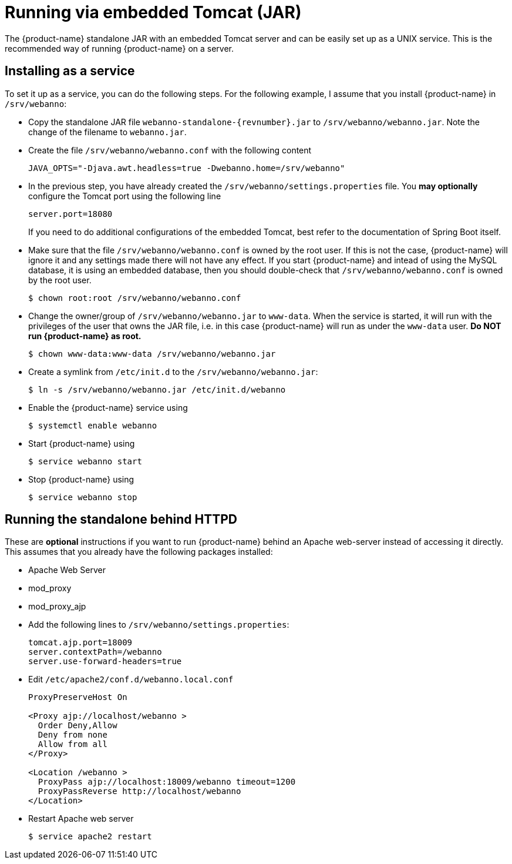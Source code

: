 // Copyright 2015
// Ubiquitous Knowledge Processing (UKP) Lab and FG Language Technology
// Technische Universität Darmstadt
// 
// Licensed under the Apache License, Version 2.0 (the "License");
// you may not use this file except in compliance with the License.
// You may obtain a copy of the License at
// 
// http://www.apache.org/licenses/LICENSE-2.0
// 
// Unless required by applicable law or agreed to in writing, software
// distributed under the License is distributed on an "AS IS" BASIS,
// WITHOUT WARRANTIES OR CONDITIONS OF ANY KIND, either express or implied.
// See the License for the specific language governing permissions and
// limitations under the License.

= Running via embedded Tomcat (JAR)

The {product-name} standalone JAR with an embedded Tomcat server and can be easily set up as a 
UNIX service. This is the recommended way of running {product-name} on a server.

== Installing as a service

To set it up as a service, you can do the following steps. For the following
example, I assume that you install {product-name} in `/srv/webanno`:

* Copy the standalone JAR file `webanno-standalone-{revnumber}.jar` to `/srv/webanno/webanno.jar`.
   Note the change of the filename to `webanno.jar`.
* Create the file `/srv/webanno/webanno.conf` with the following content
+
[source,text]
----
JAVA_OPTS="-Djava.awt.headless=true -Dwebanno.home=/srv/webanno"
----
+
* In the previous step, you have already created the `/srv/webanno/settings.properties` file. 
  You *may optionally* configure the Tomcat port using the following line
+
[source,text]
----
server.port=18080
----
+
If you need to do additional configurations of the embedded Tomcat, best refer to the 
documentation of Spring Boot itself.
+
* Make sure that the file `/srv/webanno/webanno.conf` is owned by the root user. If this is
  not the case, {product-name} will ignore it and any settings made there will not have any effect. If
  you start {product-name} and intead of using the MySQL database, it is using an embedded database,
  then you should double-check that `/srv/webanno/webanno.conf` is owned by the root user.
+
[source,bash]
----
$ chown root:root /srv/webanno/webanno.conf
----
+
* Change the owner/group of `/srv/webanno/webanno.jar` to `www-data`. When the service is started,
  it will run with the privileges of the user that owns the JAR file, i.e. in this case {product-name}
  will run as under the `www-data` user. **Do NOT run {product-name} as root.**
+
[source,bash]
----
$ chown www-data:www-data /srv/webanno/webanno.jar
----
+
* Create a symlink from `/etc/init.d` to the `/srv/webanno/webanno.jar`:
+
[source,bash]
----
$ ln -s /srv/webanno/webanno.jar /etc/init.d/webanno
----
+
* Enable the {product-name} service using
+
[source,bash]
----
$ systemctl enable webanno
----
+
* Start {product-name} using
+
[source,bash]
----
$ service webanno start
----
+
* Stop {product-name} using
+
[source,bash]
----
$ service webanno stop
----

== Running the standalone behind HTTPD

These are *optional* instructions if you want to run {product-name} behind an Apache web-server instead
of accessing it directly. This assumes that you already have the following packages installed:

* Apache Web Server
* mod_proxy
* mod_proxy_ajp

* Add the following lines to `/srv/webanno/settings.properties`:
+
[source,text]
----
tomcat.ajp.port=18009
server.contextPath=/webanno
server.use-forward-headers=true
----
+
* Edit `/etc/apache2/conf.d/webanno.local.conf`
+
[source,xml]
----
ProxyPreserveHost On

<Proxy ajp://localhost/webanno >
  Order Deny,Allow
  Deny from none
  Allow from all
</Proxy>

<Location /webanno >
  ProxyPass ajp://localhost:18009/webanno timeout=1200
  ProxyPassReverse http://localhost/webanno
</Location>
----
* Restart Apache web server
+
[source,bash]
----
$ service apache2 restart
----
